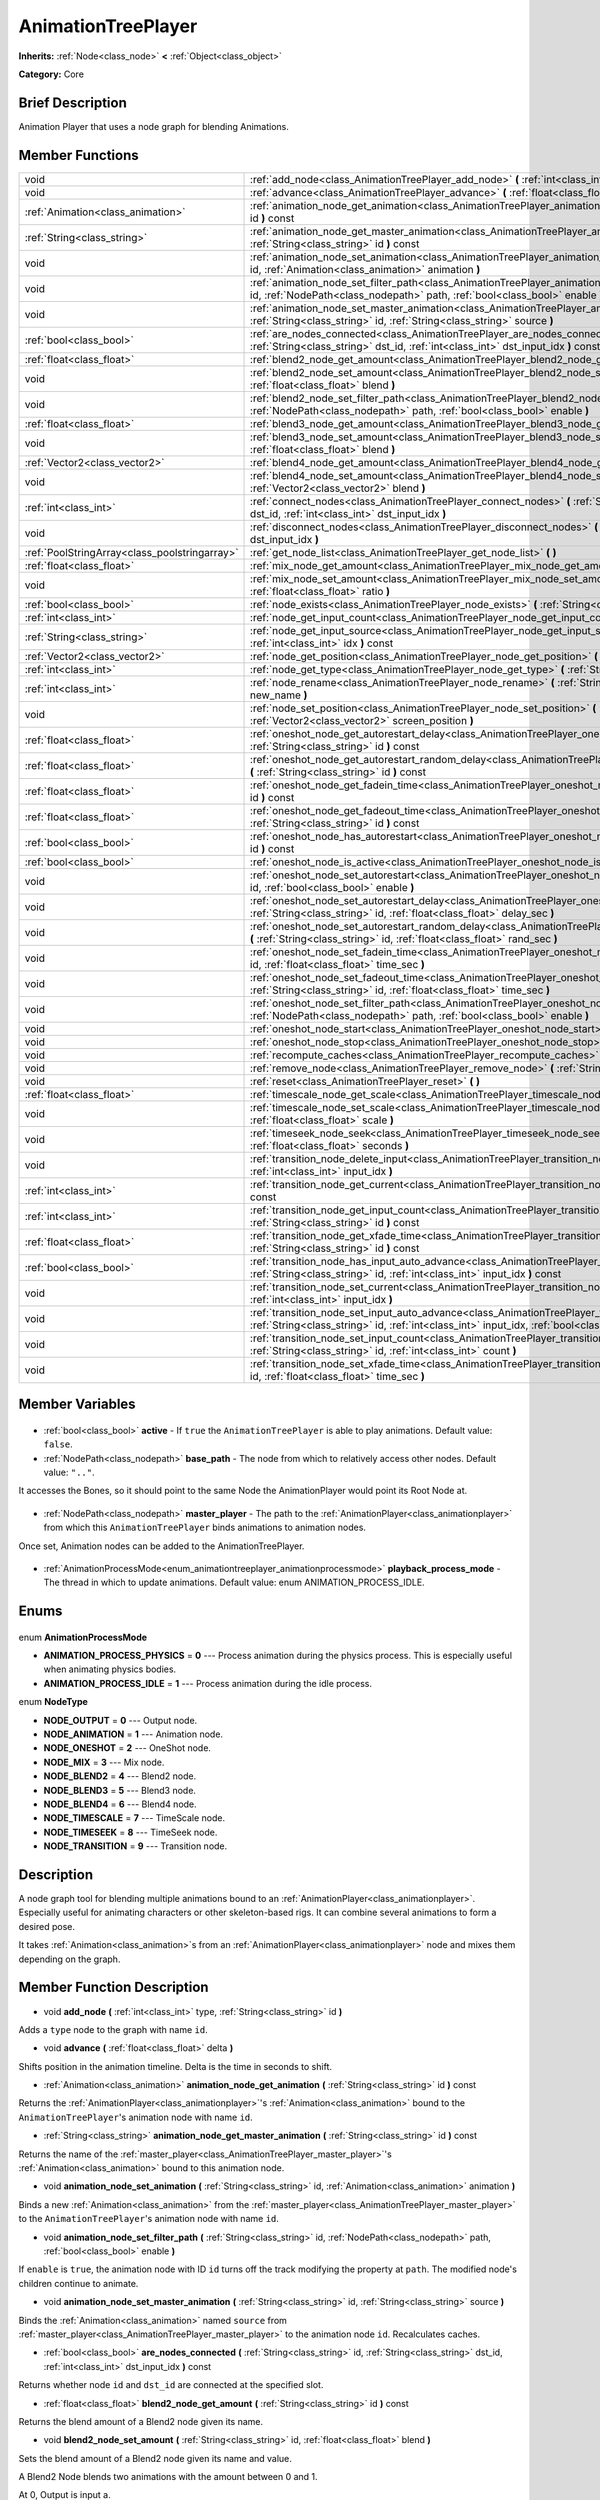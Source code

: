 .. Generated automatically by doc/tools/makerst.py in Godot's source tree.
.. DO NOT EDIT THIS FILE, but the AnimationTreePlayer.xml source instead.
.. The source is found in doc/classes or modules/<name>/doc_classes.

.. _class_AnimationTreePlayer:

AnimationTreePlayer
===================

**Inherits:** :ref:`Node<class_node>` **<** :ref:`Object<class_object>`

**Category:** Core

Brief Description
-----------------

Animation Player that uses a node graph for blending Animations.

Member Functions
----------------

+------------------------------------------------+-----------------------------------------------------------------------------------------------------------------------------------------------------------------------------------------------------------------------------+
| void                                           | :ref:`add_node<class_AnimationTreePlayer_add_node>` **(** :ref:`int<class_int>` type, :ref:`String<class_string>` id **)**                                                                                                  |
+------------------------------------------------+-----------------------------------------------------------------------------------------------------------------------------------------------------------------------------------------------------------------------------+
| void                                           | :ref:`advance<class_AnimationTreePlayer_advance>` **(** :ref:`float<class_float>` delta **)**                                                                                                                               |
+------------------------------------------------+-----------------------------------------------------------------------------------------------------------------------------------------------------------------------------------------------------------------------------+
| :ref:`Animation<class_animation>`              | :ref:`animation_node_get_animation<class_AnimationTreePlayer_animation_node_get_animation>` **(** :ref:`String<class_string>` id **)** const                                                                                |
+------------------------------------------------+-----------------------------------------------------------------------------------------------------------------------------------------------------------------------------------------------------------------------------+
| :ref:`String<class_string>`                    | :ref:`animation_node_get_master_animation<class_AnimationTreePlayer_animation_node_get_master_animation>` **(** :ref:`String<class_string>` id **)** const                                                                  |
+------------------------------------------------+-----------------------------------------------------------------------------------------------------------------------------------------------------------------------------------------------------------------------------+
| void                                           | :ref:`animation_node_set_animation<class_AnimationTreePlayer_animation_node_set_animation>` **(** :ref:`String<class_string>` id, :ref:`Animation<class_animation>` animation **)**                                         |
+------------------------------------------------+-----------------------------------------------------------------------------------------------------------------------------------------------------------------------------------------------------------------------------+
| void                                           | :ref:`animation_node_set_filter_path<class_AnimationTreePlayer_animation_node_set_filter_path>` **(** :ref:`String<class_string>` id, :ref:`NodePath<class_nodepath>` path, :ref:`bool<class_bool>` enable **)**            |
+------------------------------------------------+-----------------------------------------------------------------------------------------------------------------------------------------------------------------------------------------------------------------------------+
| void                                           | :ref:`animation_node_set_master_animation<class_AnimationTreePlayer_animation_node_set_master_animation>` **(** :ref:`String<class_string>` id, :ref:`String<class_string>` source **)**                                    |
+------------------------------------------------+-----------------------------------------------------------------------------------------------------------------------------------------------------------------------------------------------------------------------------+
| :ref:`bool<class_bool>`                        | :ref:`are_nodes_connected<class_AnimationTreePlayer_are_nodes_connected>` **(** :ref:`String<class_string>` id, :ref:`String<class_string>` dst_id, :ref:`int<class_int>` dst_input_idx **)** const                         |
+------------------------------------------------+-----------------------------------------------------------------------------------------------------------------------------------------------------------------------------------------------------------------------------+
| :ref:`float<class_float>`                      | :ref:`blend2_node_get_amount<class_AnimationTreePlayer_blend2_node_get_amount>` **(** :ref:`String<class_string>` id **)** const                                                                                            |
+------------------------------------------------+-----------------------------------------------------------------------------------------------------------------------------------------------------------------------------------------------------------------------------+
| void                                           | :ref:`blend2_node_set_amount<class_AnimationTreePlayer_blend2_node_set_amount>` **(** :ref:`String<class_string>` id, :ref:`float<class_float>` blend **)**                                                                 |
+------------------------------------------------+-----------------------------------------------------------------------------------------------------------------------------------------------------------------------------------------------------------------------------+
| void                                           | :ref:`blend2_node_set_filter_path<class_AnimationTreePlayer_blend2_node_set_filter_path>` **(** :ref:`String<class_string>` id, :ref:`NodePath<class_nodepath>` path, :ref:`bool<class_bool>` enable **)**                  |
+------------------------------------------------+-----------------------------------------------------------------------------------------------------------------------------------------------------------------------------------------------------------------------------+
| :ref:`float<class_float>`                      | :ref:`blend3_node_get_amount<class_AnimationTreePlayer_blend3_node_get_amount>` **(** :ref:`String<class_string>` id **)** const                                                                                            |
+------------------------------------------------+-----------------------------------------------------------------------------------------------------------------------------------------------------------------------------------------------------------------------------+
| void                                           | :ref:`blend3_node_set_amount<class_AnimationTreePlayer_blend3_node_set_amount>` **(** :ref:`String<class_string>` id, :ref:`float<class_float>` blend **)**                                                                 |
+------------------------------------------------+-----------------------------------------------------------------------------------------------------------------------------------------------------------------------------------------------------------------------------+
| :ref:`Vector2<class_vector2>`                  | :ref:`blend4_node_get_amount<class_AnimationTreePlayer_blend4_node_get_amount>` **(** :ref:`String<class_string>` id **)** const                                                                                            |
+------------------------------------------------+-----------------------------------------------------------------------------------------------------------------------------------------------------------------------------------------------------------------------------+
| void                                           | :ref:`blend4_node_set_amount<class_AnimationTreePlayer_blend4_node_set_amount>` **(** :ref:`String<class_string>` id, :ref:`Vector2<class_vector2>` blend **)**                                                             |
+------------------------------------------------+-----------------------------------------------------------------------------------------------------------------------------------------------------------------------------------------------------------------------------+
| :ref:`int<class_int>`                          | :ref:`connect_nodes<class_AnimationTreePlayer_connect_nodes>` **(** :ref:`String<class_string>` id, :ref:`String<class_string>` dst_id, :ref:`int<class_int>` dst_input_idx **)**                                           |
+------------------------------------------------+-----------------------------------------------------------------------------------------------------------------------------------------------------------------------------------------------------------------------------+
| void                                           | :ref:`disconnect_nodes<class_AnimationTreePlayer_disconnect_nodes>` **(** :ref:`String<class_string>` id, :ref:`int<class_int>` dst_input_idx **)**                                                                         |
+------------------------------------------------+-----------------------------------------------------------------------------------------------------------------------------------------------------------------------------------------------------------------------------+
| :ref:`PoolStringArray<class_poolstringarray>`  | :ref:`get_node_list<class_AnimationTreePlayer_get_node_list>` **(** **)**                                                                                                                                                   |
+------------------------------------------------+-----------------------------------------------------------------------------------------------------------------------------------------------------------------------------------------------------------------------------+
| :ref:`float<class_float>`                      | :ref:`mix_node_get_amount<class_AnimationTreePlayer_mix_node_get_amount>` **(** :ref:`String<class_string>` id **)** const                                                                                                  |
+------------------------------------------------+-----------------------------------------------------------------------------------------------------------------------------------------------------------------------------------------------------------------------------+
| void                                           | :ref:`mix_node_set_amount<class_AnimationTreePlayer_mix_node_set_amount>` **(** :ref:`String<class_string>` id, :ref:`float<class_float>` ratio **)**                                                                       |
+------------------------------------------------+-----------------------------------------------------------------------------------------------------------------------------------------------------------------------------------------------------------------------------+
| :ref:`bool<class_bool>`                        | :ref:`node_exists<class_AnimationTreePlayer_node_exists>` **(** :ref:`String<class_string>` node **)** const                                                                                                                |
+------------------------------------------------+-----------------------------------------------------------------------------------------------------------------------------------------------------------------------------------------------------------------------------+
| :ref:`int<class_int>`                          | :ref:`node_get_input_count<class_AnimationTreePlayer_node_get_input_count>` **(** :ref:`String<class_string>` id **)** const                                                                                                |
+------------------------------------------------+-----------------------------------------------------------------------------------------------------------------------------------------------------------------------------------------------------------------------------+
| :ref:`String<class_string>`                    | :ref:`node_get_input_source<class_AnimationTreePlayer_node_get_input_source>` **(** :ref:`String<class_string>` id, :ref:`int<class_int>` idx **)** const                                                                   |
+------------------------------------------------+-----------------------------------------------------------------------------------------------------------------------------------------------------------------------------------------------------------------------------+
| :ref:`Vector2<class_vector2>`                  | :ref:`node_get_position<class_AnimationTreePlayer_node_get_position>` **(** :ref:`String<class_string>` id **)** const                                                                                                      |
+------------------------------------------------+-----------------------------------------------------------------------------------------------------------------------------------------------------------------------------------------------------------------------------+
| :ref:`int<class_int>`                          | :ref:`node_get_type<class_AnimationTreePlayer_node_get_type>` **(** :ref:`String<class_string>` id **)** const                                                                                                              |
+------------------------------------------------+-----------------------------------------------------------------------------------------------------------------------------------------------------------------------------------------------------------------------------+
| :ref:`int<class_int>`                          | :ref:`node_rename<class_AnimationTreePlayer_node_rename>` **(** :ref:`String<class_string>` node, :ref:`String<class_string>` new_name **)**                                                                                |
+------------------------------------------------+-----------------------------------------------------------------------------------------------------------------------------------------------------------------------------------------------------------------------------+
| void                                           | :ref:`node_set_position<class_AnimationTreePlayer_node_set_position>` **(** :ref:`String<class_string>` id, :ref:`Vector2<class_vector2>` screen_position **)**                                                             |
+------------------------------------------------+-----------------------------------------------------------------------------------------------------------------------------------------------------------------------------------------------------------------------------+
| :ref:`float<class_float>`                      | :ref:`oneshot_node_get_autorestart_delay<class_AnimationTreePlayer_oneshot_node_get_autorestart_delay>` **(** :ref:`String<class_string>` id **)** const                                                                    |
+------------------------------------------------+-----------------------------------------------------------------------------------------------------------------------------------------------------------------------------------------------------------------------------+
| :ref:`float<class_float>`                      | :ref:`oneshot_node_get_autorestart_random_delay<class_AnimationTreePlayer_oneshot_node_get_autorestart_random_delay>` **(** :ref:`String<class_string>` id **)** const                                                      |
+------------------------------------------------+-----------------------------------------------------------------------------------------------------------------------------------------------------------------------------------------------------------------------------+
| :ref:`float<class_float>`                      | :ref:`oneshot_node_get_fadein_time<class_AnimationTreePlayer_oneshot_node_get_fadein_time>` **(** :ref:`String<class_string>` id **)** const                                                                                |
+------------------------------------------------+-----------------------------------------------------------------------------------------------------------------------------------------------------------------------------------------------------------------------------+
| :ref:`float<class_float>`                      | :ref:`oneshot_node_get_fadeout_time<class_AnimationTreePlayer_oneshot_node_get_fadeout_time>` **(** :ref:`String<class_string>` id **)** const                                                                              |
+------------------------------------------------+-----------------------------------------------------------------------------------------------------------------------------------------------------------------------------------------------------------------------------+
| :ref:`bool<class_bool>`                        | :ref:`oneshot_node_has_autorestart<class_AnimationTreePlayer_oneshot_node_has_autorestart>` **(** :ref:`String<class_string>` id **)** const                                                                                |
+------------------------------------------------+-----------------------------------------------------------------------------------------------------------------------------------------------------------------------------------------------------------------------------+
| :ref:`bool<class_bool>`                        | :ref:`oneshot_node_is_active<class_AnimationTreePlayer_oneshot_node_is_active>` **(** :ref:`String<class_string>` id **)** const                                                                                            |
+------------------------------------------------+-----------------------------------------------------------------------------------------------------------------------------------------------------------------------------------------------------------------------------+
| void                                           | :ref:`oneshot_node_set_autorestart<class_AnimationTreePlayer_oneshot_node_set_autorestart>` **(** :ref:`String<class_string>` id, :ref:`bool<class_bool>` enable **)**                                                      |
+------------------------------------------------+-----------------------------------------------------------------------------------------------------------------------------------------------------------------------------------------------------------------------------+
| void                                           | :ref:`oneshot_node_set_autorestart_delay<class_AnimationTreePlayer_oneshot_node_set_autorestart_delay>` **(** :ref:`String<class_string>` id, :ref:`float<class_float>` delay_sec **)**                                     |
+------------------------------------------------+-----------------------------------------------------------------------------------------------------------------------------------------------------------------------------------------------------------------------------+
| void                                           | :ref:`oneshot_node_set_autorestart_random_delay<class_AnimationTreePlayer_oneshot_node_set_autorestart_random_delay>` **(** :ref:`String<class_string>` id, :ref:`float<class_float>` rand_sec **)**                        |
+------------------------------------------------+-----------------------------------------------------------------------------------------------------------------------------------------------------------------------------------------------------------------------------+
| void                                           | :ref:`oneshot_node_set_fadein_time<class_AnimationTreePlayer_oneshot_node_set_fadein_time>` **(** :ref:`String<class_string>` id, :ref:`float<class_float>` time_sec **)**                                                  |
+------------------------------------------------+-----------------------------------------------------------------------------------------------------------------------------------------------------------------------------------------------------------------------------+
| void                                           | :ref:`oneshot_node_set_fadeout_time<class_AnimationTreePlayer_oneshot_node_set_fadeout_time>` **(** :ref:`String<class_string>` id, :ref:`float<class_float>` time_sec **)**                                                |
+------------------------------------------------+-----------------------------------------------------------------------------------------------------------------------------------------------------------------------------------------------------------------------------+
| void                                           | :ref:`oneshot_node_set_filter_path<class_AnimationTreePlayer_oneshot_node_set_filter_path>` **(** :ref:`String<class_string>` id, :ref:`NodePath<class_nodepath>` path, :ref:`bool<class_bool>` enable **)**                |
+------------------------------------------------+-----------------------------------------------------------------------------------------------------------------------------------------------------------------------------------------------------------------------------+
| void                                           | :ref:`oneshot_node_start<class_AnimationTreePlayer_oneshot_node_start>` **(** :ref:`String<class_string>` id **)**                                                                                                          |
+------------------------------------------------+-----------------------------------------------------------------------------------------------------------------------------------------------------------------------------------------------------------------------------+
| void                                           | :ref:`oneshot_node_stop<class_AnimationTreePlayer_oneshot_node_stop>` **(** :ref:`String<class_string>` id **)**                                                                                                            |
+------------------------------------------------+-----------------------------------------------------------------------------------------------------------------------------------------------------------------------------------------------------------------------------+
| void                                           | :ref:`recompute_caches<class_AnimationTreePlayer_recompute_caches>` **(** **)**                                                                                                                                             |
+------------------------------------------------+-----------------------------------------------------------------------------------------------------------------------------------------------------------------------------------------------------------------------------+
| void                                           | :ref:`remove_node<class_AnimationTreePlayer_remove_node>` **(** :ref:`String<class_string>` id **)**                                                                                                                        |
+------------------------------------------------+-----------------------------------------------------------------------------------------------------------------------------------------------------------------------------------------------------------------------------+
| void                                           | :ref:`reset<class_AnimationTreePlayer_reset>` **(** **)**                                                                                                                                                                   |
+------------------------------------------------+-----------------------------------------------------------------------------------------------------------------------------------------------------------------------------------------------------------------------------+
| :ref:`float<class_float>`                      | :ref:`timescale_node_get_scale<class_AnimationTreePlayer_timescale_node_get_scale>` **(** :ref:`String<class_string>` id **)** const                                                                                        |
+------------------------------------------------+-----------------------------------------------------------------------------------------------------------------------------------------------------------------------------------------------------------------------------+
| void                                           | :ref:`timescale_node_set_scale<class_AnimationTreePlayer_timescale_node_set_scale>` **(** :ref:`String<class_string>` id, :ref:`float<class_float>` scale **)**                                                             |
+------------------------------------------------+-----------------------------------------------------------------------------------------------------------------------------------------------------------------------------------------------------------------------------+
| void                                           | :ref:`timeseek_node_seek<class_AnimationTreePlayer_timeseek_node_seek>` **(** :ref:`String<class_string>` id, :ref:`float<class_float>` seconds **)**                                                                       |
+------------------------------------------------+-----------------------------------------------------------------------------------------------------------------------------------------------------------------------------------------------------------------------------+
| void                                           | :ref:`transition_node_delete_input<class_AnimationTreePlayer_transition_node_delete_input>` **(** :ref:`String<class_string>` id, :ref:`int<class_int>` input_idx **)**                                                     |
+------------------------------------------------+-----------------------------------------------------------------------------------------------------------------------------------------------------------------------------------------------------------------------------+
| :ref:`int<class_int>`                          | :ref:`transition_node_get_current<class_AnimationTreePlayer_transition_node_get_current>` **(** :ref:`String<class_string>` id **)** const                                                                                  |
+------------------------------------------------+-----------------------------------------------------------------------------------------------------------------------------------------------------------------------------------------------------------------------------+
| :ref:`int<class_int>`                          | :ref:`transition_node_get_input_count<class_AnimationTreePlayer_transition_node_get_input_count>` **(** :ref:`String<class_string>` id **)** const                                                                          |
+------------------------------------------------+-----------------------------------------------------------------------------------------------------------------------------------------------------------------------------------------------------------------------------+
| :ref:`float<class_float>`                      | :ref:`transition_node_get_xfade_time<class_AnimationTreePlayer_transition_node_get_xfade_time>` **(** :ref:`String<class_string>` id **)** const                                                                            |
+------------------------------------------------+-----------------------------------------------------------------------------------------------------------------------------------------------------------------------------------------------------------------------------+
| :ref:`bool<class_bool>`                        | :ref:`transition_node_has_input_auto_advance<class_AnimationTreePlayer_transition_node_has_input_auto_advance>` **(** :ref:`String<class_string>` id, :ref:`int<class_int>` input_idx **)** const                           |
+------------------------------------------------+-----------------------------------------------------------------------------------------------------------------------------------------------------------------------------------------------------------------------------+
| void                                           | :ref:`transition_node_set_current<class_AnimationTreePlayer_transition_node_set_current>` **(** :ref:`String<class_string>` id, :ref:`int<class_int>` input_idx **)**                                                       |
+------------------------------------------------+-----------------------------------------------------------------------------------------------------------------------------------------------------------------------------------------------------------------------------+
| void                                           | :ref:`transition_node_set_input_auto_advance<class_AnimationTreePlayer_transition_node_set_input_auto_advance>` **(** :ref:`String<class_string>` id, :ref:`int<class_int>` input_idx, :ref:`bool<class_bool>` enable **)** |
+------------------------------------------------+-----------------------------------------------------------------------------------------------------------------------------------------------------------------------------------------------------------------------------+
| void                                           | :ref:`transition_node_set_input_count<class_AnimationTreePlayer_transition_node_set_input_count>` **(** :ref:`String<class_string>` id, :ref:`int<class_int>` count **)**                                                   |
+------------------------------------------------+-----------------------------------------------------------------------------------------------------------------------------------------------------------------------------------------------------------------------------+
| void                                           | :ref:`transition_node_set_xfade_time<class_AnimationTreePlayer_transition_node_set_xfade_time>` **(** :ref:`String<class_string>` id, :ref:`float<class_float>` time_sec **)**                                              |
+------------------------------------------------+-----------------------------------------------------------------------------------------------------------------------------------------------------------------------------------------------------------------------------+

Member Variables
----------------

  .. _class_AnimationTreePlayer_active:

- :ref:`bool<class_bool>` **active** - If ``true`` the ``AnimationTreePlayer`` is able to play animations. Default value: ``false``.

  .. _class_AnimationTreePlayer_base_path:

- :ref:`NodePath<class_nodepath>` **base_path** - The node from which to relatively access other nodes. Default value: ``".."``.

It accesses the Bones, so it should point to the same Node the AnimationPlayer would point its Root Node at.

  .. _class_AnimationTreePlayer_master_player:

- :ref:`NodePath<class_nodepath>` **master_player** - The path to the :ref:`AnimationPlayer<class_animationplayer>` from which this ``AnimationTreePlayer`` binds animations to animation nodes.

Once set, Animation nodes can be added to the AnimationTreePlayer.

  .. _class_AnimationTreePlayer_playback_process_mode:

- :ref:`AnimationProcessMode<enum_animationtreeplayer_animationprocessmode>` **playback_process_mode** - The thread in which to update animations. Default value: enum ANIMATION_PROCESS_IDLE.


Enums
-----

  .. _enum_AnimationTreePlayer_AnimationProcessMode:

enum **AnimationProcessMode**

- **ANIMATION_PROCESS_PHYSICS** = **0** --- Process animation during the physics process. This is especially useful when animating physics bodies.
- **ANIMATION_PROCESS_IDLE** = **1** --- Process animation during the idle process.

  .. _enum_AnimationTreePlayer_NodeType:

enum **NodeType**

- **NODE_OUTPUT** = **0** --- Output node.
- **NODE_ANIMATION** = **1** --- Animation node.
- **NODE_ONESHOT** = **2** --- OneShot node.
- **NODE_MIX** = **3** --- Mix node.
- **NODE_BLEND2** = **4** --- Blend2 node.
- **NODE_BLEND3** = **5** --- Blend3 node.
- **NODE_BLEND4** = **6** --- Blend4 node.
- **NODE_TIMESCALE** = **7** --- TimeScale node.
- **NODE_TIMESEEK** = **8** --- TimeSeek node.
- **NODE_TRANSITION** = **9** --- Transition node.


Description
-----------

A node graph tool for blending multiple animations bound to an :ref:`AnimationPlayer<class_animationplayer>`. Especially useful for animating characters or other skeleton-based rigs. It can combine several animations to form a desired pose.

It takes :ref:`Animation<class_animation>`\ s from an :ref:`AnimationPlayer<class_animationplayer>` node and mixes them depending on the graph.

Member Function Description
---------------------------

.. _class_AnimationTreePlayer_add_node:

- void **add_node** **(** :ref:`int<class_int>` type, :ref:`String<class_string>` id **)**

Adds a ``type`` node to the graph with name ``id``.

.. _class_AnimationTreePlayer_advance:

- void **advance** **(** :ref:`float<class_float>` delta **)**

Shifts position in the animation timeline. Delta is the time in seconds to shift.

.. _class_AnimationTreePlayer_animation_node_get_animation:

- :ref:`Animation<class_animation>` **animation_node_get_animation** **(** :ref:`String<class_string>` id **)** const

Returns the :ref:`AnimationPlayer<class_animationplayer>`'s :ref:`Animation<class_animation>` bound to the ``AnimationTreePlayer``'s animation node with name ``id``.

.. _class_AnimationTreePlayer_animation_node_get_master_animation:

- :ref:`String<class_string>` **animation_node_get_master_animation** **(** :ref:`String<class_string>` id **)** const

Returns the name of the :ref:`master_player<class_AnimationTreePlayer_master_player>`'s :ref:`Animation<class_animation>` bound to this animation node.

.. _class_AnimationTreePlayer_animation_node_set_animation:

- void **animation_node_set_animation** **(** :ref:`String<class_string>` id, :ref:`Animation<class_animation>` animation **)**

Binds a new :ref:`Animation<class_animation>` from the :ref:`master_player<class_AnimationTreePlayer_master_player>` to the ``AnimationTreePlayer``'s animation node with name ``id``.

.. _class_AnimationTreePlayer_animation_node_set_filter_path:

- void **animation_node_set_filter_path** **(** :ref:`String<class_string>` id, :ref:`NodePath<class_nodepath>` path, :ref:`bool<class_bool>` enable **)**

If ``enable`` is ``true``, the animation node with ID ``id`` turns off the track modifying the property at ``path``. The modified node's children continue to animate.

.. _class_AnimationTreePlayer_animation_node_set_master_animation:

- void **animation_node_set_master_animation** **(** :ref:`String<class_string>` id, :ref:`String<class_string>` source **)**

Binds the :ref:`Animation<class_animation>` named ``source`` from :ref:`master_player<class_AnimationTreePlayer_master_player>` to the animation node ``id``. Recalculates caches.

.. _class_AnimationTreePlayer_are_nodes_connected:

- :ref:`bool<class_bool>` **are_nodes_connected** **(** :ref:`String<class_string>` id, :ref:`String<class_string>` dst_id, :ref:`int<class_int>` dst_input_idx **)** const

Returns whether node ``id`` and ``dst_id`` are connected at the specified slot.

.. _class_AnimationTreePlayer_blend2_node_get_amount:

- :ref:`float<class_float>` **blend2_node_get_amount** **(** :ref:`String<class_string>` id **)** const

Returns the blend amount of a Blend2 node given its name.

.. _class_AnimationTreePlayer_blend2_node_set_amount:

- void **blend2_node_set_amount** **(** :ref:`String<class_string>` id, :ref:`float<class_float>` blend **)**

Sets the blend amount of a Blend2 node given its name and value.

A Blend2 Node blends two animations with the amount between 0 and 1.

At 0, Output is input a.

Towards 1, the influence of a gets lessened, the influence of b gets raised.

At 1, Output is input b.

.. _class_AnimationTreePlayer_blend2_node_set_filter_path:

- void **blend2_node_set_filter_path** **(** :ref:`String<class_string>` id, :ref:`NodePath<class_nodepath>` path, :ref:`bool<class_bool>` enable **)**

If ``enable`` is ``true``, the blend2 node with ID ``id`` turns off the track modifying the property at ``path``. The modified node's children continue to animate.

.. _class_AnimationTreePlayer_blend3_node_get_amount:

- :ref:`float<class_float>` **blend3_node_get_amount** **(** :ref:`String<class_string>` id **)** const

Returns the blend amount of a Blend3 node given its name.

.. _class_AnimationTreePlayer_blend3_node_set_amount:

- void **blend3_node_set_amount** **(** :ref:`String<class_string>` id, :ref:`float<class_float>` blend **)**

Sets the blend amount of a Blend3 node given its name and value.

A Blend3 Node blends three animations with the amount between -1 and 1.

At -1, Output is input b-.

From -1 to 0, the influence of b- gets lessened, the influence of a gets raised and the influence of b+ is 0.

At 0, Output is input a.

From 0 to 1, the influence of a gets lessened, the influence of b+ gets raised and the influence of b+ is 0.

At 1, Output is input b+.

.. _class_AnimationTreePlayer_blend4_node_get_amount:

- :ref:`Vector2<class_vector2>` **blend4_node_get_amount** **(** :ref:`String<class_string>` id **)** const

Returns the blend amount of a Blend4 node given its name.

.. _class_AnimationTreePlayer_blend4_node_set_amount:

- void **blend4_node_set_amount** **(** :ref:`String<class_string>` id, :ref:`Vector2<class_vector2>` blend **)**

Sets the blend amount of a Blend4 node given its name and value.

A Blend4 Node blends two pairs of animations.

The two pairs are blended like blend2 and then added together.

.. _class_AnimationTreePlayer_connect_nodes:

- :ref:`int<class_int>` **connect_nodes** **(** :ref:`String<class_string>` id, :ref:`String<class_string>` dst_id, :ref:`int<class_int>` dst_input_idx **)**

Connects node ``id`` to ``dst_id`` at the specified input slot.

.. _class_AnimationTreePlayer_disconnect_nodes:

- void **disconnect_nodes** **(** :ref:`String<class_string>` id, :ref:`int<class_int>` dst_input_idx **)**

Disconnects nodes connected to ``id`` at the specified input slot.

.. _class_AnimationTreePlayer_get_node_list:

- :ref:`PoolStringArray<class_poolstringarray>` **get_node_list** **(** **)**

Returns a :ref:`PoolStringArray<class_poolstringarray>` containing the name of all nodes.

.. _class_AnimationTreePlayer_mix_node_get_amount:

- :ref:`float<class_float>` **mix_node_get_amount** **(** :ref:`String<class_string>` id **)** const

Returns mix amount of a Mix node given its name.

.. _class_AnimationTreePlayer_mix_node_set_amount:

- void **mix_node_set_amount** **(** :ref:`String<class_string>` id, :ref:`float<class_float>` ratio **)**

Sets mix amount of a Mix node given its name and value.

A Mix node adds input b to input a by a the amount given by ratio.

.. _class_AnimationTreePlayer_node_exists:

- :ref:`bool<class_bool>` **node_exists** **(** :ref:`String<class_string>` node **)** const

Check if a node exists (by name).

.. _class_AnimationTreePlayer_node_get_input_count:

- :ref:`int<class_int>` **node_get_input_count** **(** :ref:`String<class_string>` id **)** const

Return the input count for a given node. Different types of nodes have different amount of inputs.

.. _class_AnimationTreePlayer_node_get_input_source:

- :ref:`String<class_string>` **node_get_input_source** **(** :ref:`String<class_string>` id, :ref:`int<class_int>` idx **)** const

Return the input source for a given node input.

.. _class_AnimationTreePlayer_node_get_position:

- :ref:`Vector2<class_vector2>` **node_get_position** **(** :ref:`String<class_string>` id **)** const

Returns position of a node in the graph given its name.

.. _class_AnimationTreePlayer_node_get_type:

- :ref:`int<class_int>` **node_get_type** **(** :ref:`String<class_string>` id **)** const

Get the node type, will return from NODE\_\* enum.

.. _class_AnimationTreePlayer_node_rename:

- :ref:`int<class_int>` **node_rename** **(** :ref:`String<class_string>` node, :ref:`String<class_string>` new_name **)**

Rename a node in the graph.

.. _class_AnimationTreePlayer_node_set_position:

- void **node_set_position** **(** :ref:`String<class_string>` id, :ref:`Vector2<class_vector2>` screen_position **)**

Sets position of a node in the graph given its name and position.

.. _class_AnimationTreePlayer_oneshot_node_get_autorestart_delay:

- :ref:`float<class_float>` **oneshot_node_get_autorestart_delay** **(** :ref:`String<class_string>` id **)** const

Returns autostart delay of a OneShot node given its name.

.. _class_AnimationTreePlayer_oneshot_node_get_autorestart_random_delay:

- :ref:`float<class_float>` **oneshot_node_get_autorestart_random_delay** **(** :ref:`String<class_string>` id **)** const

Returns autostart random delay of a OneShot node given its name.

.. _class_AnimationTreePlayer_oneshot_node_get_fadein_time:

- :ref:`float<class_float>` **oneshot_node_get_fadein_time** **(** :ref:`String<class_string>` id **)** const

Returns fade in time of a OneShot node given its name.

.. _class_AnimationTreePlayer_oneshot_node_get_fadeout_time:

- :ref:`float<class_float>` **oneshot_node_get_fadeout_time** **(** :ref:`String<class_string>` id **)** const

Returns fade out time of a OneShot node given its name.

.. _class_AnimationTreePlayer_oneshot_node_has_autorestart:

- :ref:`bool<class_bool>` **oneshot_node_has_autorestart** **(** :ref:`String<class_string>` id **)** const

Returns whether a OneShot node will auto restart given its name.

.. _class_AnimationTreePlayer_oneshot_node_is_active:

- :ref:`bool<class_bool>` **oneshot_node_is_active** **(** :ref:`String<class_string>` id **)** const

Returns whether a OneShot node is active given its name.

.. _class_AnimationTreePlayer_oneshot_node_set_autorestart:

- void **oneshot_node_set_autorestart** **(** :ref:`String<class_string>` id, :ref:`bool<class_bool>` enable **)**

Sets autorestart property of a OneShot node given its name and value.

.. _class_AnimationTreePlayer_oneshot_node_set_autorestart_delay:

- void **oneshot_node_set_autorestart_delay** **(** :ref:`String<class_string>` id, :ref:`float<class_float>` delay_sec **)**

Sets autorestart delay of a OneShot node given its name and value in seconds.

.. _class_AnimationTreePlayer_oneshot_node_set_autorestart_random_delay:

- void **oneshot_node_set_autorestart_random_delay** **(** :ref:`String<class_string>` id, :ref:`float<class_float>` rand_sec **)**

Sets autorestart random delay of a OneShot node given its name and value in seconds.

.. _class_AnimationTreePlayer_oneshot_node_set_fadein_time:

- void **oneshot_node_set_fadein_time** **(** :ref:`String<class_string>` id, :ref:`float<class_float>` time_sec **)**

Sets fade in time of a OneShot node given its name and value in seconds.

.. _class_AnimationTreePlayer_oneshot_node_set_fadeout_time:

- void **oneshot_node_set_fadeout_time** **(** :ref:`String<class_string>` id, :ref:`float<class_float>` time_sec **)**

Sets fade out time of a OneShot node given its name and value in seconds.

.. _class_AnimationTreePlayer_oneshot_node_set_filter_path:

- void **oneshot_node_set_filter_path** **(** :ref:`String<class_string>` id, :ref:`NodePath<class_nodepath>` path, :ref:`bool<class_bool>` enable **)**

If ``enable`` is ``true``, the oneshot node with ID ``id`` turns off the track modifying the property at ``path``. The modified node's children continue to animate.

.. _class_AnimationTreePlayer_oneshot_node_start:

- void **oneshot_node_start** **(** :ref:`String<class_string>` id **)**

Starts a OneShot node given its name.

.. _class_AnimationTreePlayer_oneshot_node_stop:

- void **oneshot_node_stop** **(** :ref:`String<class_string>` id **)**

Stops the OneShot node with name ``id``.

.. _class_AnimationTreePlayer_recompute_caches:

- void **recompute_caches** **(** **)**

Manually recalculates the cache of track information generated from animation nodes. Needed when external sources modify the animation nodes' state.

.. _class_AnimationTreePlayer_remove_node:

- void **remove_node** **(** :ref:`String<class_string>` id **)**

Removes the animation node with name ``id``.

.. _class_AnimationTreePlayer_reset:

- void **reset** **(** **)**

Resets this ``AnimationTreePlayer``.

.. _class_AnimationTreePlayer_timescale_node_get_scale:

- :ref:`float<class_float>` **timescale_node_get_scale** **(** :ref:`String<class_string>` id **)** const

Returns time scale value of the TimeScale node with name ``id``.

.. _class_AnimationTreePlayer_timescale_node_set_scale:

- void **timescale_node_set_scale** **(** :ref:`String<class_string>` id, :ref:`float<class_float>` scale **)**

Sets the time scale of the TimeScale node with name ``id`` to ``scale``.

The timescale node is used to speed :ref:`Animation<class_animation>`\ s up if the scale is above 1 or slow them down if it is below 1.

If applied after a blend or mix, affects all input animations to that blend or mix.

.. _class_AnimationTreePlayer_timeseek_node_seek:

- void **timeseek_node_seek** **(** :ref:`String<class_string>` id, :ref:`float<class_float>` seconds **)**

Sets the time seek value of the TimeSeek node with name ``id`` to ``seconds``

This functions as a seek in the :ref:`Animation<class_animation>` or the blend or mix of :ref:`Animation<class_animation>`\ s input in it.

.. _class_AnimationTreePlayer_transition_node_delete_input:

- void **transition_node_delete_input** **(** :ref:`String<class_string>` id, :ref:`int<class_int>` input_idx **)**

Deletes the input at ``input_idx`` for the transition node with name ``id``.

.. _class_AnimationTreePlayer_transition_node_get_current:

- :ref:`int<class_int>` **transition_node_get_current** **(** :ref:`String<class_string>` id **)** const

Returns the index of the currently evaluated input for the transition node with name ``id``.

.. _class_AnimationTreePlayer_transition_node_get_input_count:

- :ref:`int<class_int>` **transition_node_get_input_count** **(** :ref:`String<class_string>` id **)** const

Returns the number of inputs for the transition node with name ``id``. You can add inputs by rightclicking on the transition node.

.. _class_AnimationTreePlayer_transition_node_get_xfade_time:

- :ref:`float<class_float>` **transition_node_get_xfade_time** **(** :ref:`String<class_string>` id **)** const

Returns the cross fade time for the transition node with name ``id``.

.. _class_AnimationTreePlayer_transition_node_has_input_auto_advance:

- :ref:`bool<class_bool>` **transition_node_has_input_auto_advance** **(** :ref:`String<class_string>` id, :ref:`int<class_int>` input_idx **)** const

Returns ``true`` if the input at ``input_idx`` on transition node with name ``id`` is set to automatically advance to the next input upon completion.

.. _class_AnimationTreePlayer_transition_node_set_current:

- void **transition_node_set_current** **(** :ref:`String<class_string>` id, :ref:`int<class_int>` input_idx **)**

The transition node with name ``id`` sets its current input at ``input_idx``.

.. _class_AnimationTreePlayer_transition_node_set_input_auto_advance:

- void **transition_node_set_input_auto_advance** **(** :ref:`String<class_string>` id, :ref:`int<class_int>` input_idx, :ref:`bool<class_bool>` enable **)**

The transition node with name ``id`` advances to its next input automatically when the input at ``input_idx`` completes.

.. _class_AnimationTreePlayer_transition_node_set_input_count:

- void **transition_node_set_input_count** **(** :ref:`String<class_string>` id, :ref:`int<class_int>` count **)**

Resizes the number of inputs available for the transition node with name ``id``.

.. _class_AnimationTreePlayer_transition_node_set_xfade_time:

- void **transition_node_set_xfade_time** **(** :ref:`String<class_string>` id, :ref:`float<class_float>` time_sec **)**

The transition node with name ``id`` sets its cross fade time to ``time_sec``.


